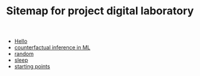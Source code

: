 #+TITLE: Sitemap for project digital laboratory

- [[file:index.org][Hello]]
- [[file:counterfactual_inference.org][counterfactual inference in ML]]
- [[file:random.org][random]]
- [[file:sleep.org][sleep]]
- [[file:starting_points.org][starting points]]